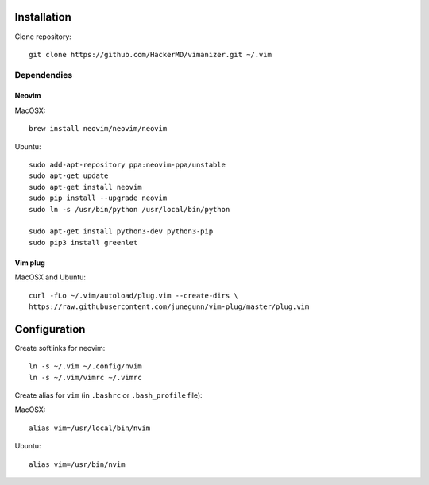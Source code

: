 ************
Installation
************

Clone repository::

    git clone https://github.com/HackerMD/vimanizer.git ~/.vim


Dependendies
============

Neovim
------

MacOSX::

    brew install neovim/neovim/neovim

Ubuntu::

    sudo add-apt-repository ppa:neovim-ppa/unstable
    sudo apt-get update
    sudo apt-get install neovim
    sudo pip install --upgrade neovim
    sudo ln -s /usr/bin/python /usr/local/bin/python
    
    sudo apt-get install python3-dev python3-pip
    sudo pip3 install greenlet

Vim plug
--------

MacOSX and Ubuntu::

    curl -fLo ~/.vim/autoload/plug.vim --create-dirs \
    https://raw.githubusercontent.com/junegunn/vim-plug/master/plug.vim


*************
Configuration
*************

Create softlinks for neovim::

    ln -s ~/.vim ~/.config/nvim
    ln -s ~/.vim/vimrc ~/.vimrc


Create alias for ``vim`` (in ``.bashrc`` or ``.bash_profile`` file):

MacOSX::

    alias vim=/usr/local/bin/nvim

Ubuntu::

    alias vim=/usr/bin/nvim
